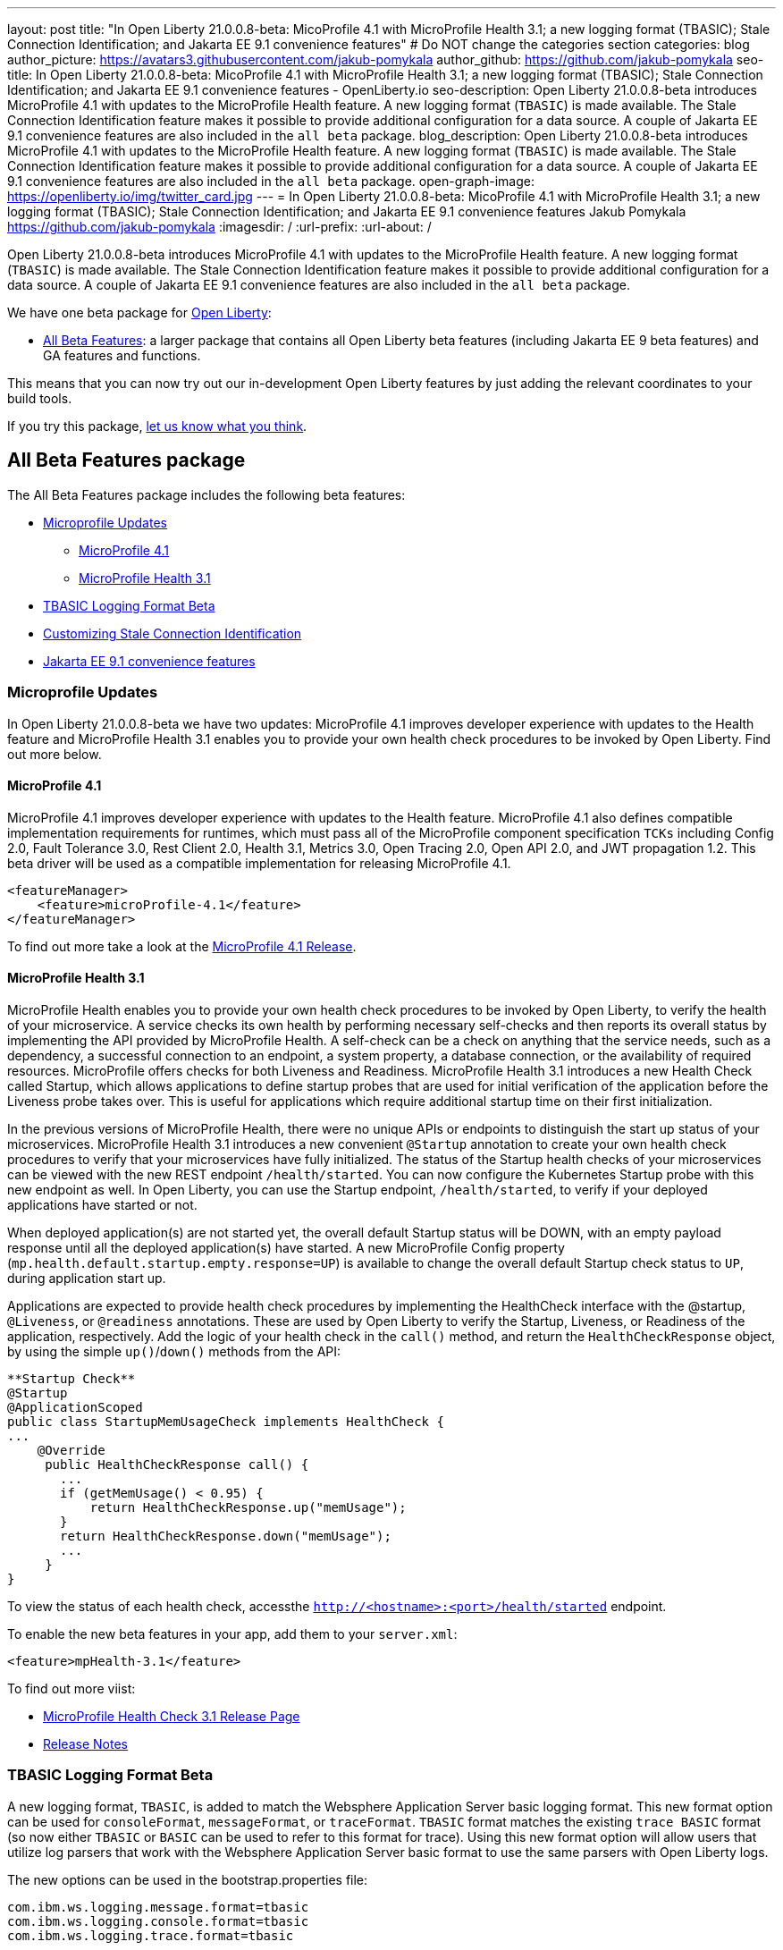 ---
layout: post
title: "In Open Liberty 21.0.0.8-beta: MicoProfile 4.1 with MicroProfile Health 3.1; a new logging format (TBASIC); Stale Connection Identification; and Jakarta EE 9.1 convenience features"
# Do NOT change the categories section
categories: blog
author_picture: https://avatars3.githubusercontent.com/jakub-pomykala
author_github: https://github.com/jakub-pomykala
seo-title: In Open Liberty 21.0.0.8-beta: MicoProfile 4.1 with MicroProfile Health 3.1; a new logging format (TBASIC); Stale Connection Identification; and Jakarta EE 9.1 convenience features - OpenLiberty.io
seo-description: Open Liberty 21.0.0.8-beta introduces MicroProfile 4.1 with updates to the MicroProfile Health feature. A new logging format (`TBASIC`) is made available. The Stale Connection Identification feature makes it possible to provide additional configuration for a data source. A couple of Jakarta EE 9.1 convenience features are also included in the `all beta` package.
blog_description: Open Liberty 21.0.0.8-beta introduces MicroProfile 4.1 with updates to the MicroProfile Health feature. A new logging format (`TBASIC`) is made available. The Stale Connection Identification feature makes it possible to provide additional configuration for a data source. A couple of Jakarta EE 9.1 convenience features are also included in the `all beta` package.
open-graph-image: https://openliberty.io/img/twitter_card.jpg
---
= In Open Liberty 21.0.0.8-beta: MicoProfile 4.1 with MicroProfile Health 3.1; a new logging format (TBASIC); Stale Connection Identification; and Jakarta EE 9.1 convenience features
Jakub Pomykala <https://github.com/jakub-pomykala>
:imagesdir: /
:url-prefix:
:url-about: /
//Blank line here is necessary before starting the body of the post.


Open Liberty 21.0.0.8-beta introduces MicroProfile 4.1 with updates to the MicroProfile Health feature. A new logging format (`TBASIC`) is made available. The Stale Connection Identification feature makes it possible to provide additional configuration for a data source. A couple of Jakarta EE 9.1 convenience features are also included in the `all beta` package.


We have one beta package for link:{url-about}[Open Liberty]:

* <<allbeta, All Beta Features>>: a larger package that contains all Open Liberty beta features (including Jakarta EE 9 beta features) and GA features and functions.

This means that you can now try out our in-development Open Liberty features by just adding the relevant coordinates to your build tools.

If you try this package, <<feedback, let us know what you think>>.
[#allbeta]
== All Beta Features package

The All Beta Features package includes the following beta features:

* <<mp, Microprofile Updates>>
** <<mp4.1, MicroProfile 4.1>>
** <<mpHealth3.1, MicroProfile Health 3.1>>
* <<tbasic, TBASIC Logging Format Beta>>
* <<staleConnectionID, Customizing Stale Connection Identification>>
* <<JEE9.1, Jakarta EE 9.1 convenience features>>


[#mp]
=== Microprofile Updates

In Open Liberty 21.0.0.8-beta we have two updates: MicroProfile 4.1 improves developer experience with updates to the Health feature and MicroProfile Health 3.1 enables you to provide your own health check procedures to be invoked by Open Liberty. Find out more below. 

[#mp4.1]
==== MicroProfile 4.1

MicroProfile 4.1 improves developer experience with updates to the Health feature. MicroProfile 4.1 also defines compatible implementation requirements for runtimes, which must pass all of the MicroProfile component specification `TCKs` including Config 2.0, Fault Tolerance 3.0, Rest Client 2.0, Health 3.1, Metrics 3.0, Open Tracing 2.0, Open API 2.0, and JWT propagation 1.2. This beta driver will be used as a compatible implementation for releasing MicroProfile 4.1.


[source, xml]
----
<featureManager>
    <feature>microProfile-4.1</feature>
</featureManager>
----

To find out more take a look at the link:https://github.com/eclipse/microprofile/releases/tag/4.1-RC1[MicroProfile 4.1 Release].

[#mpHealth3.1]
==== MicroProfile Health 3.1

MicroProfile Health enables you to provide your own health check procedures to be invoked by Open Liberty, to verify the health of your microservice. A service checks its own health by performing necessary self-checks and then reports its overall status by implementing the API provided by MicroProfile Health. A self-check can be a check on anything that the service needs, such as a dependency, a successful connection to an endpoint, a system property, a database connection, or the availability of required resources. MicroProfile offers checks for both Liveness and Readiness. MicroProfile Health 3.1 introduces a new Health Check called Startup, which allows applications to define startup probes that are used for initial verification of the application before the Liveness probe takes over. This is useful for applications which require additional startup time on their first initialization.

In the previous versions of MicroProfile Health, there were no unique APIs or endpoints to distinguish the start up status of your microservices. MicroProfile Health 3.1 introduces a new convenient `@Startup` annotation to create your own health check procedures to verify that your microservices have fully initialized. The status of the Startup health checks of your microservices can be viewed with the new REST endpoint `/health/started`. You can now configure the Kubernetes Startup probe with this new endpoint as well. In Open Liberty, you can use the Startup endpoint, `/health/started`, to verify if your deployed applications have started or not.

When deployed application(s) are not started yet, the overall default Startup status will be DOWN, with an empty payload response until all the deployed application(s) have started. A new MicroProfile Config property (`mp.health.default.startup.empty.response=UP`) is available to change the overall default Startup check status to `UP`, during application start up.

Applications are expected to provide health check procedures by implementing the HealthCheck interface with the @startup, `@Liveness`, or `@readiness` annotations. These are used by Open Liberty to verify the Startup, Liveness, or Readiness of the application, respectively. Add the logic of your health check in the `call()` method, and return the `HealthCheckResponse` object, by using the simple `up()`/`down()` methods from the API:

[source, java]
----
**Startup Check**
@Startup
@ApplicationScoped
public class StartupMemUsageCheck implements HealthCheck {
...
    @Override
     public HealthCheckResponse call() {
       ...
       if (getMemUsage() < 0.95) {
           return HealthCheckResponse.up("memUsage");
       }
       return HealthCheckResponse.down("memUsage");
       ...
     }
}
----

To view the status of each health check, accessthe `http://<hostname>:<port>/health/started` endpoint.


To enable the new beta features in your app, add them to your `server.xml`:

[source, xml]
----
<feature>mpHealth-3.1</feature>
----

To find out more viist:

* link:https://github.com/eclipse/microprofile-health/releases/tag/3.1-RC1[MicroProfile Health Check 3.1 Release Page]
* link:https://github.com/eclipse/microprofile-health/blob/master/spec/src/main/asciidoc/release_notes.asciidoc[Release Notes]

[#tbasic]
=== TBASIC Logging Format Beta

A new logging format, `TBASIC`, is added to match the Websphere Application Server basic logging format. This new format option can be used for `consoleFormat`, `messageFormat`, or `traceFormat`. `TBASIC` format matches the existing `trace BASIC` format (so now either `TBASIC` or `BASIC` can be used to refer to this format for trace). Using this new format option will allow users that utilize log parsers that work with the Websphere Application Server basic format to use the same parsers with Open Liberty logs.

The new options can be used in the bootstrap.properties file:

[source, java]
----
com.ibm.ws.logging.message.format=tbasic
com.ibm.ws.logging.console.format=tbasic
com.ibm.ws.logging.trace.format=tbasic
----

You can also change the format by editing the server.env and adding the following lines:

[source, java]
----
WLP_LOGGING_MESSAGE_FORMAT=TBASIC
WLP_LOGGING_CONSOLE_FORMAT=TBASIC
----


TBASIC Logs Example:

[source, java]
----
[24/03/21 15:04:10:331 EDT] 00000001 FrameworkMana A   CWWKE0001I: The server defaultServer has been launched.
[24/03/21 15:04:11:338 EDT] 00000001 FrameworkMana I   CWWKE0002I: The kernel started after 1.177 seconds
[24/03/21 15:04:11:465 EDT] 0000003e FeatureManage I   CWWKF0007I: Feature update started.
[24/03/21 15:04:11:635 EDT] 00000033 DropinMonitor A   CWWKZ0058I: Monitoring dropins for applications.
----


[#staleConnectionID]
=== Customizing Stale Connection Identification

Open Liberty maintains a pool of `JDBC connections` to improve performance. It is necessary for Open Liberty to be able to identify when connections have become stale and are no longer usable so that such connections can be removed from the pool. Open Liberty leverages multiple standards made available by the `JDBC` and `SQL` specifications, as well as relying on some built-in knowledge of vendor-specific behavior for some `JDBC` drivers in order to achieve this.

Not all `JDBC` drivers completely follow the `JDBC`/`SQL` specifications in identifying stale connections. If you are using such a `JDBC` driver, it is now possible for you to provide additional configuration for a data source that helps identify the vendor-specific `SQL` states and error codes that are raised by the `JDBC` driver, enabling Liberty to better maintain the connection pool.


Configure one or more `<identifyException>` subelements under `<dataSource>` to provide the `SQLException` identification detail.

[source,xml]
----
<featureManager>
  <feature>jdbc-4.2</feature>
  <feature>jndi-1.0</feature>
  ... other features
</featureManager>

<dataSource id="DefaultDataSource" jndiName="jdbc/myDataSource">
    <jdbcDriver libraryRef="myJDBCLib"/>
    <properties databaseName="TESTDB" serverName="localhost" portNumber="1234"/>
    <!-- identify the following as stale connections, -->
    <identifyException sqlState="08000" as="StaleConnection"/>
    <identifyException errorCode="2468" as="StaleConnection"/>
    <!-- remove built-in identification of SQL state S1000 -->
    <identifyException sqlState="S1000" as="None"/>
</dataSource>

<library id="myJDBCLib">
    <file name="C:/drivers/some-jdbc-driver.jar"/>
</library>
----

You can find out more on link:https://openliberty.io/docs/latest/reference/config/identifyException.html[Open Liberty Docs site].


[#JEE9.1]
=== Jakarta EE 9.1 convenience features

Jakarta EE 9.1 convenience features are included in this beta release in the all beta zip file, but not the Jakarta EE 9 beta zip file. The 9.1 features are duplicates of the Jakarta EE 9.0 convenience features. In the future the 9.0 convenience features will be removed and only the 9.1 ones will remain. Users of the Jakarta EE 9 convenience features should look to transition to use 9.1 in preparation of 9.0 being removed.

To enable Jakarta EE 9.1 features you would add them to your server.xml or client.xml feature list such as:

[source, xml]
----
<featureManager>
    <feature>webProfile-9.1</feature>
</featureManager>
----

[source, xml]
----
<featureManager>
    <feature>jakartaee-9.1</feature>
</featureManager>
----

[source, xml]
----
<featureManager>
    <feature>jakartaeeClient-9.1</feature>
</featureManager>
----

=== Try it now 

To try out these features, just update your build tools to pull the Open Liberty All Beta Features package instead of the main release. The beta works with Java SE 15, Java SE 11, or Java SE 8.

If you're using link:{url-prefix}/guides/maven-intro.html[Maven], here are the coordinates:

[source,xml]
----
<dependency>
  <groupId>io.openliberty.beta</groupId>
  <artifactId>openliberty-runtime</artifactId>
  <version>20.0.0.8-beta</version>
  <type>pom</type>
</dependency>
----

Or for link:{url-prefix}/guides/gradle-intro.html[Gradle]:

[source,gradle]
----
dependencies {
    libertyRuntime group: 'io.openliberty.beta', name: 'openliberty-runtime', version: '[20.0.0.8-beta,)'
}
----

Or take a look at our link:{url-prefix}/downloads/#runtime_betas[Downloads page].


[#feedback]
== Your feedback is welcomed

Let us know what you think on link:https://groups.io/g/openliberty[our mailing list]. If you hit a problem, link:https://stackoverflow.com/questions/tagged/open-liberty[post a question on StackOverflow]. If you hit a bug, link:https://github.com/OpenLiberty/open-liberty/issues[please raise an issue].


